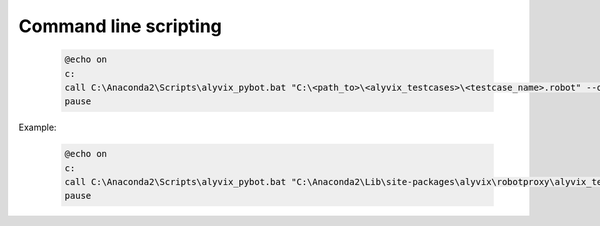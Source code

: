 .. _commandline_scripting:

**********************
Command line scripting
**********************


    .. code-block:: bat

        @echo on
        c:
        call C:\Anaconda2\Scripts\alyvix_pybot.bat "C:\<path_to>\<alyvix_testcases>\<testcase_name>.robot" --outputdir "C:\<path_to>\<alyvix_reports>\<testcase_name>\"
        pause

Example:

    .. code-block:: bat

        @echo on
        c:
        call C:\Anaconda2\Scripts\alyvix_pybot.bat "C:\Anaconda2\Lib\site-packages\alyvix\robotproxy\alyvix_testcases\test.robot" --outputdir "C:\alyvix_reports\test\"
        pause
